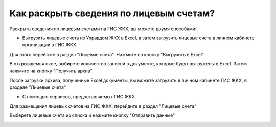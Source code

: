 Как раскрыть сведения по лицевым счетам?
-------------------------------

Раскрыть сведения по лицевым счетами на ГИС ЖКХ, вы можете двумя способами:

 
* Выгрузить лицевые счета из Управдом ЖКХ в Excel, а затем загрузить лицевые счета в личном кабинете организации в ГИС ЖКХ.

Для этого перейтите в раздел "Лицевые счета". Нажмите на кнопку "Выгрузить в Excel".

.. image:: ../_images/03-work-section-mkd/31.png

В открывшемся окне, выбирете количество записей в документе, которые будут выгружены в Excel. Затем нажмите на кнопку "Получить архив".

.. image:: ../_images/03-work-section-mkd/32.png

После загрузки архива, полученные Excel документы, вы можете загрузить в личном кабинете ГИС ЖКХ, в разделе "Лицевые счета".


* С помощью сервисов, предоставляемых ГИС ЖКХ.

Для размещения лицевых счетов на ГИС ЖКХ, перейдите в раздел "Лицевые счета"

.. image:: ../_images/03-work-section-mkd/111.png

Выберете лицевые счета из списка и нажмите кнопку "Отправить данные"

.. image:: ../_images/03-work-section-mkd/112.png

